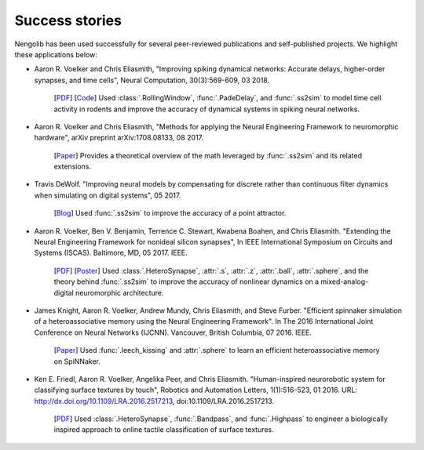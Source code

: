 ***************
Success stories
***************

Nengolib has been used successfully for several peer-reviewed publications and
self-published projects. We highlight these applications below:

* Aaron R. Voelker and Chris Eliasmith, "Improving spiking dynamical networks:
  Accurate delays, higher-order synapses, and time cells", Neural Computation,
  30(3):569-609, 03 2018.

    [`PDF <http://compneuro.uwaterloo.ca/files/publications/voelker.2018.pdf>`_]
    [`Code <https://github.com/arvoelke/delay2017>`_]
    Used :class:`.RollingWindow`, :func:`.PadeDelay`,
    and :func:`.ss2sim` to model time cell activity in rodents and
    improve the accuracy of dynamical systems in spiking neural networks.

* Aaron R. Voelker and Chris Eliasmith, "Methods for applying the Neural
  Engineering Framework to neuromorphic hardware", arXiv preprint
  arXiv:1708.08133, 08 2017.

    [`Paper <https://arxiv.org/abs/1708.08133>`__]
    Provides a theoretical overview of the math leveraged by :func:`.ss2sim`
    and its related extensions.

* Travis DeWolf. "Improving neural models by compensating for discrete rather
  than continuous filter dynamics when simulating on digital systems", 05 2017.

    [`Blog <https://studywolf.wordpress.com/2017/05/21/improving-neural-models-by-compensating-for-discrete-rather-than-continuous-time-filter-dynamics-when-simulating-on-digital-systems/>`__]
    Used :func:`.ss2sim` to improve the accuracy of a point attractor.

* Aaron R. Voelker, Ben V. Benjamin, Terrence C. Stewart, Kwabena Boahen, and
  Chris Eliasmith. "Extending the Neural Engineering Framework for nonideal
  silicon synapses", In IEEE International Symposium on Circuits and Systems
  (ISCAS). Baltimore, MD, 05 2017. IEEE.

    [`PDF <http://compneuro.uwaterloo.ca/files/publications/voelker.2017a.pdf>`__]
    [`Poster <http://compneuro.uwaterloo.ca/files/publications/voelker.2017a.poster.pdf>`__]
    Used :class:`.HeteroSynapse`, :attr:`.s`, :attr:`.z`,
    :attr:`.ball`, :attr:`.sphere`, and the theory behind
    :func:`.ss2sim` to improve the accuracy of nonlinear dynamics on
    a mixed-analog-digital neuromorphic architecture.

* James Knight, Aaron R. Voelker, Andrew Mundy, Chris Eliasmith, and Steve
  Furber. "Efficient spinnaker simulation of a heteroassociative memory using
  the Neural Engineering Framework". In The 2016 International Joint
  Conference on Neural Networks (IJCNN). Vancouver, British Columbia, 07 2016.
  IEEE.

    [`Paper <https://www.researchgate.net/publication/305828018_Efficient_SpiNNaker_simulation_of_a_heteroassociative_memory_using_the_Neural_Engineering_Framework>`__]
    Used :func:`.leech_kissing` and :attr:`.sphere` to learn an efficient
    heteroassociative memory on SpiNNaker.

* Ken E. Friedl, Aaron R. Voelker, Angelika Peer, and Chris Eliasmith.
  "Human-inspired neurorobotic system for classifying surface textures by
  touch", Robotics and Automation Letters, 1(1):516-523, 01 2016. URL:
  http://dx.doi.org/10.1109/LRA.2016.2517213, doi:10.1109/LRA.2016.2517213.

    [`PDF <http://compneuro.uwaterloo.ca/files/publications/voelker.2016a.pdf>`__]
    Used :class:`.HeteroSynapse`, :func:`.Bandpass`, and :func:`.Highpass` to
    engineer a biologically inspired approach to online tactile classification
    of surface textures.
